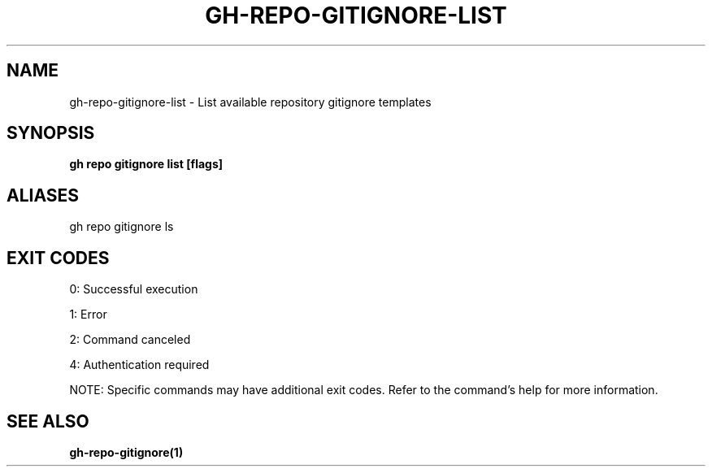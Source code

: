 .nh
.TH "GH-REPO-GITIGNORE-LIST" "1" "Jul 2025" "GitHub CLI 2.76.1" "GitHub CLI manual"

.SH NAME
gh-repo-gitignore-list - List available repository gitignore templates


.SH SYNOPSIS
\fBgh repo gitignore list [flags]\fR


.SH ALIASES
gh repo gitignore ls


.SH EXIT CODES
0: Successful execution

.PP
1: Error

.PP
2: Command canceled

.PP
4: Authentication required

.PP
NOTE: Specific commands may have additional exit codes. Refer to the command's help for more information.


.SH SEE ALSO
\fBgh-repo-gitignore(1)\fR
